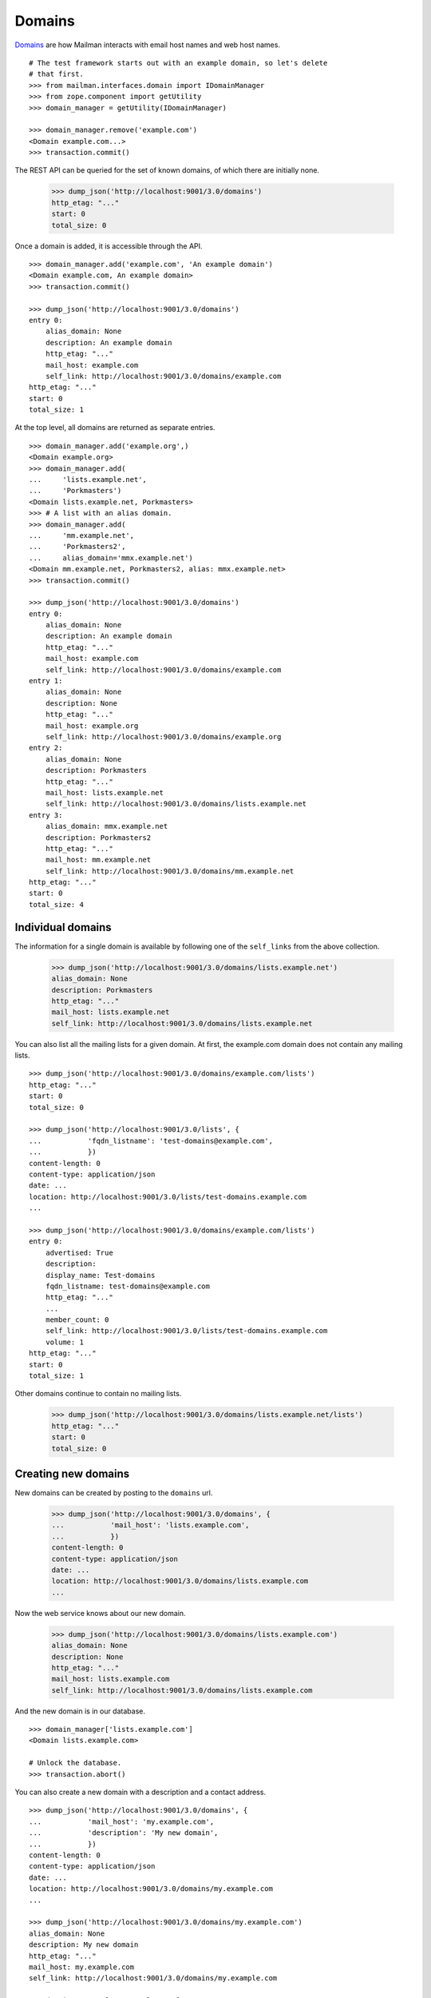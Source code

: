 =======
Domains
=======

`Domains`_ are how Mailman interacts with email host names and web host names.
::

    # The test framework starts out with an example domain, so let's delete
    # that first.
    >>> from mailman.interfaces.domain import IDomainManager
    >>> from zope.component import getUtility
    >>> domain_manager = getUtility(IDomainManager)

    >>> domain_manager.remove('example.com')
    <Domain example.com...>
    >>> transaction.commit()

The REST API can be queried for the set of known domains, of which there are
initially none.

    >>> dump_json('http://localhost:9001/3.0/domains')
    http_etag: "..."
    start: 0
    total_size: 0

Once a domain is added, it is accessible through the API.
::

    >>> domain_manager.add('example.com', 'An example domain')
    <Domain example.com, An example domain>
    >>> transaction.commit()

    >>> dump_json('http://localhost:9001/3.0/domains')
    entry 0:
        alias_domain: None
        description: An example domain
        http_etag: "..."
        mail_host: example.com
        self_link: http://localhost:9001/3.0/domains/example.com
    http_etag: "..."
    start: 0
    total_size: 1

At the top level, all domains are returned as separate entries.
::

    >>> domain_manager.add('example.org',)
    <Domain example.org>
    >>> domain_manager.add(
    ...     'lists.example.net',
    ...     'Porkmasters')
    <Domain lists.example.net, Porkmasters>
    >>> # A list with an alias domain.
    >>> domain_manager.add(
    ...     'mm.example.net',
    ...     'Porkmasters2',
    ...     alias_domain='mmx.example.net')
    <Domain mm.example.net, Porkmasters2, alias: mmx.example.net>
    >>> transaction.commit()

    >>> dump_json('http://localhost:9001/3.0/domains')
    entry 0:
        alias_domain: None
        description: An example domain
        http_etag: "..."
        mail_host: example.com
        self_link: http://localhost:9001/3.0/domains/example.com
    entry 1:
        alias_domain: None
        description: None
        http_etag: "..."
        mail_host: example.org
        self_link: http://localhost:9001/3.0/domains/example.org
    entry 2:
        alias_domain: None
        description: Porkmasters
        http_etag: "..."
        mail_host: lists.example.net
        self_link: http://localhost:9001/3.0/domains/lists.example.net
    entry 3:
        alias_domain: mmx.example.net
        description: Porkmasters2
        http_etag: "..."
        mail_host: mm.example.net
        self_link: http://localhost:9001/3.0/domains/mm.example.net
    http_etag: "..."
    start: 0
    total_size: 4


Individual domains
==================

The information for a single domain is available by following one of the
``self_links`` from the above collection.

    >>> dump_json('http://localhost:9001/3.0/domains/lists.example.net')
    alias_domain: None
    description: Porkmasters
    http_etag: "..."
    mail_host: lists.example.net
    self_link: http://localhost:9001/3.0/domains/lists.example.net

You can also list all the mailing lists for a given domain.  At first, the
example.com domain does not contain any mailing lists.
::

    >>> dump_json('http://localhost:9001/3.0/domains/example.com/lists')
    http_etag: "..."
    start: 0
    total_size: 0

    >>> dump_json('http://localhost:9001/3.0/lists', {
    ...           'fqdn_listname': 'test-domains@example.com',
    ...           })
    content-length: 0
    content-type: application/json
    date: ...
    location: http://localhost:9001/3.0/lists/test-domains.example.com
    ...

    >>> dump_json('http://localhost:9001/3.0/domains/example.com/lists')
    entry 0:
        advertised: True
        description:
        display_name: Test-domains
        fqdn_listname: test-domains@example.com
        http_etag: "..."
        ...
        member_count: 0
        self_link: http://localhost:9001/3.0/lists/test-domains.example.com
        volume: 1
    http_etag: "..."
    start: 0
    total_size: 1

Other domains continue to contain no mailing lists.

    >>> dump_json('http://localhost:9001/3.0/domains/lists.example.net/lists')
    http_etag: "..."
    start: 0
    total_size: 0


Creating new domains
====================

New domains can be created by posting to the ``domains`` url.

    >>> dump_json('http://localhost:9001/3.0/domains', {
    ...           'mail_host': 'lists.example.com',
    ...           })
    content-length: 0
    content-type: application/json
    date: ...
    location: http://localhost:9001/3.0/domains/lists.example.com
    ...

Now the web service knows about our new domain.

    >>> dump_json('http://localhost:9001/3.0/domains/lists.example.com')
    alias_domain: None
    description: None
    http_etag: "..."
    mail_host: lists.example.com
    self_link: http://localhost:9001/3.0/domains/lists.example.com

And the new domain is in our database.
::

    >>> domain_manager['lists.example.com']
    <Domain lists.example.com>

    # Unlock the database.
    >>> transaction.abort()

You can also create a new domain with a description and a contact address.
::

    >>> dump_json('http://localhost:9001/3.0/domains', {
    ...           'mail_host': 'my.example.com',
    ...           'description': 'My new domain',
    ...           })
    content-length: 0
    content-type: application/json
    date: ...
    location: http://localhost:9001/3.0/domains/my.example.com
    ...

    >>> dump_json('http://localhost:9001/3.0/domains/my.example.com')
    alias_domain: None
    description: My new domain
    http_etag: "..."
    mail_host: my.example.com
    self_link: http://localhost:9001/3.0/domains/my.example.com

    >>> domain_manager['my.example.com']
    <Domain my.example.com, My new domain>

    # Unlock the database.
    >>> transaction.abort()


Deleting domains
================

Domains can also be deleted via the API.

    >>> dump_json('http://localhost:9001/3.0/domains/lists.example.com',
    ...           method='DELETE')
    date: ...
    server: ...
    status: 204


Domain owners
=============

Domains can have owners.  By posting some addresses to the owners resource,
you can add some domain owners.  Currently our domain has no owners:

    >>> dump_json('http://localhost:9001/3.0/domains/my.example.com/owners')
    http_etag: ...
    start: 0
    total_size: 0

Anne and Bart volunteer to be a domain owners.
::

    >>> dump_json('http://localhost:9001/3.0/domains/my.example.com/owners', (
    ...     ('owner', 'anne@example.com'), ('owner', 'bart@example.com')
    ...     ))
    date: ...
    server: ...
    status: 204

    >>> dump_json('http://localhost:9001/3.0/domains/my.example.com/owners')
    entry 0:
        created_on: 2005-08-01T07:49:23
        http_etag: ...
        is_server_owner: False
        self_link: http://localhost:9001/3.0/users/1
        user_id: 1
    entry 1:
        created_on: 2005-08-01T07:49:23
        http_etag: ...
        is_server_owner: False
        self_link: http://localhost:9001/3.0/users/2
        user_id: 2
    http_etag: ...
    start: 0
    total_size: 2

We can delete all the domain owners.

    >>> dump_json('http://localhost:9001/3.0/domains/my.example.com/owners',
    ...           method='DELETE')
    date: ...
    server: ...
    status: 204

Now there are no owners.

    >>> dump_json('http://localhost:9001/3.0/domains/my.example.com/owners')
    http_etag: ...
    start: 0
    total_size: 0

New domains can be created with owners.

    >>> dump_json('http://localhost:9001/3.0/domains', (
    ...           ('mail_host', 'your.example.com'),
    ...           ('owner', 'anne@example.com'),
    ...           ('owner', 'bart@example.com'),
    ...           ))
    content-length: 0
    content-type: application/json
    date: ...
    location: http://localhost:9001/3.0/domains/your.example.com
    server: ...
    status: 201

The new domain has the expected owners.

    >>> dump_json('http://localhost:9001/3.0/domains/your.example.com/owners')
    entry 0:
        created_on: 2005-08-01T07:49:23
        http_etag: ...
        is_server_owner: False
        self_link: http://localhost:9001/3.0/users/1
        user_id: 1
    entry 1:
        created_on: 2005-08-01T07:49:23
        http_etag: ...
        is_server_owner: False
        self_link: http://localhost:9001/3.0/users/2
        user_id: 2
    http_etag: ...
    start: 0
    total_size: 2


.. _Domains: ../../model/docs/domains.html
